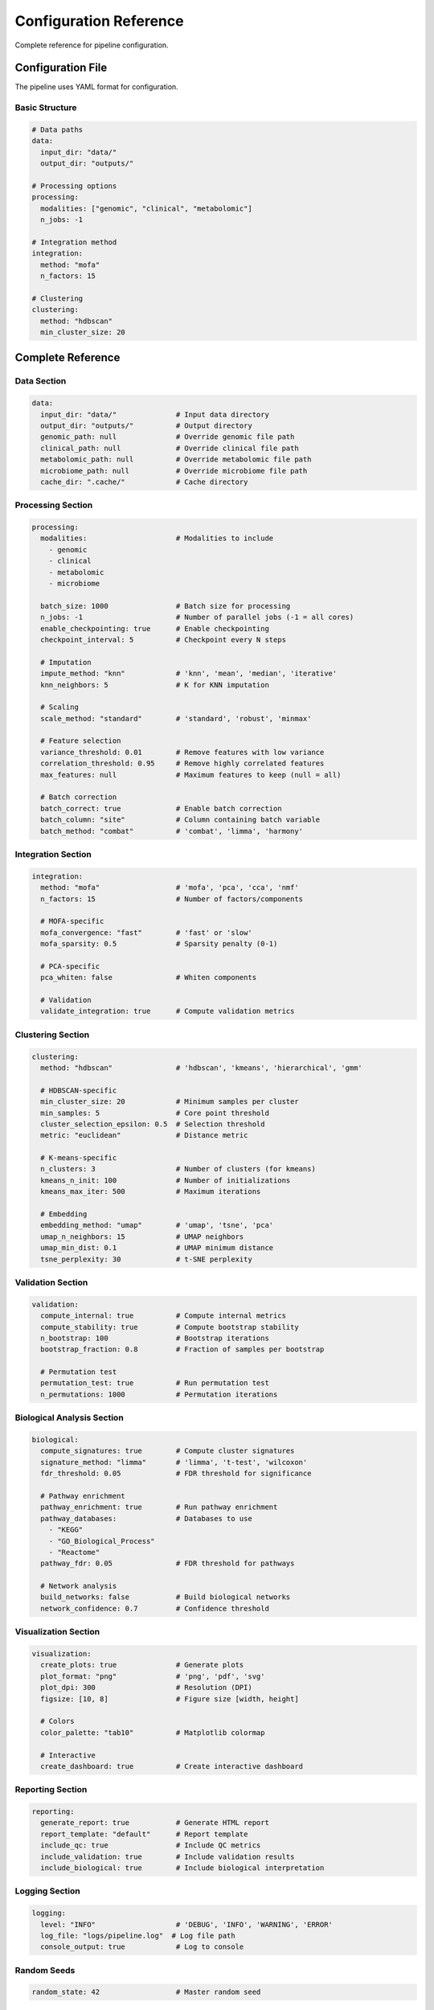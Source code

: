 Configuration Reference
=======================

Complete reference for pipeline configuration.

Configuration File
------------------

The pipeline uses YAML format for configuration.

Basic Structure
~~~~~~~~~~~~~~~

.. code-block:: yaml

    # Data paths
    data:
      input_dir: "data/"
      output_dir: "outputs/"

    # Processing options
    processing:
      modalities: ["genomic", "clinical", "metabolomic"]
      n_jobs: -1

    # Integration method
    integration:
      method: "mofa"
      n_factors: 15

    # Clustering
    clustering:
      method: "hdbscan"
      min_cluster_size: 20

Complete Reference
------------------

Data Section
~~~~~~~~~~~~

.. code-block:: yaml

    data:
      input_dir: "data/"              # Input data directory
      output_dir: "outputs/"          # Output directory
      genomic_path: null              # Override genomic file path
      clinical_path: null             # Override clinical file path
      metabolomic_path: null          # Override metabolomic file path
      microbiome_path: null           # Override microbiome file path
      cache_dir: ".cache/"            # Cache directory

Processing Section
~~~~~~~~~~~~~~~~~~

.. code-block:: yaml

    processing:
      modalities:                     # Modalities to include
        - genomic
        - clinical
        - metabolomic
        - microbiome

      batch_size: 1000                # Batch size for processing
      n_jobs: -1                      # Number of parallel jobs (-1 = all cores)
      enable_checkpointing: true      # Enable checkpointing
      checkpoint_interval: 5          # Checkpoint every N steps

      # Imputation
      impute_method: "knn"            # 'knn', 'mean', 'median', 'iterative'
      knn_neighbors: 5                # K for KNN imputation

      # Scaling
      scale_method: "standard"        # 'standard', 'robust', 'minmax'

      # Feature selection
      variance_threshold: 0.01        # Remove features with low variance
      correlation_threshold: 0.95     # Remove highly correlated features
      max_features: null              # Maximum features to keep (null = all)

      # Batch correction
      batch_correct: true             # Enable batch correction
      batch_column: "site"            # Column containing batch variable
      batch_method: "combat"          # 'combat', 'limma', 'harmony'

Integration Section
~~~~~~~~~~~~~~~~~~~

.. code-block:: yaml

    integration:
      method: "mofa"                  # 'mofa', 'pca', 'cca', 'nmf'
      n_factors: 15                   # Number of factors/components

      # MOFA-specific
      mofa_convergence: "fast"        # 'fast' or 'slow'
      mofa_sparsity: 0.5              # Sparsity penalty (0-1)

      # PCA-specific
      pca_whiten: false               # Whiten components

      # Validation
      validate_integration: true      # Compute validation metrics

Clustering Section
~~~~~~~~~~~~~~~~~~

.. code-block:: yaml

    clustering:
      method: "hdbscan"               # 'hdbscan', 'kmeans', 'hierarchical', 'gmm'

      # HDBSCAN-specific
      min_cluster_size: 20            # Minimum samples per cluster
      min_samples: 5                  # Core point threshold
      cluster_selection_epsilon: 0.5  # Selection threshold
      metric: "euclidean"             # Distance metric

      # K-means-specific
      n_clusters: 3                   # Number of clusters (for kmeans)
      kmeans_n_init: 100              # Number of initializations
      kmeans_max_iter: 500            # Maximum iterations

      # Embedding
      embedding_method: "umap"        # 'umap', 'tsne', 'pca'
      umap_n_neighbors: 15            # UMAP neighbors
      umap_min_dist: 0.1              # UMAP minimum distance
      tsne_perplexity: 30             # t-SNE perplexity

Validation Section
~~~~~~~~~~~~~~~~~~

.. code-block:: yaml

    validation:
      compute_internal: true          # Compute internal metrics
      compute_stability: true         # Compute bootstrap stability
      n_bootstrap: 100                # Bootstrap iterations
      bootstrap_fraction: 0.8         # Fraction of samples per bootstrap

      # Permutation test
      permutation_test: true          # Run permutation test
      n_permutations: 1000            # Permutation iterations

Biological Analysis Section
~~~~~~~~~~~~~~~~~~~~~~~~~~~~

.. code-block:: yaml

    biological:
      compute_signatures: true        # Compute cluster signatures
      signature_method: "limma"       # 'limma', 't-test', 'wilcoxon'
      fdr_threshold: 0.05             # FDR threshold for significance

      # Pathway enrichment
      pathway_enrichment: true        # Run pathway enrichment
      pathway_databases:              # Databases to use
        - "KEGG"
        - "GO_Biological_Process"
        - "Reactome"
      pathway_fdr: 0.05               # FDR threshold for pathways

      # Network analysis
      build_networks: false           # Build biological networks
      network_confidence: 0.7         # Confidence threshold

Visualization Section
~~~~~~~~~~~~~~~~~~~~~

.. code-block:: yaml

    visualization:
      create_plots: true              # Generate plots
      plot_format: "png"              # 'png', 'pdf', 'svg'
      plot_dpi: 300                   # Resolution (DPI)
      figsize: [10, 8]                # Figure size [width, height]

      # Colors
      color_palette: "tab10"          # Matplotlib colormap

      # Interactive
      create_dashboard: true          # Create interactive dashboard

Reporting Section
~~~~~~~~~~~~~~~~~

.. code-block:: yaml

    reporting:
      generate_report: true           # Generate HTML report
      report_template: "default"      # Report template
      include_qc: true                # Include QC metrics
      include_validation: true        # Include validation results
      include_biological: true        # Include biological interpretation

Logging Section
~~~~~~~~~~~~~~~

.. code-block:: yaml

    logging:
      level: "INFO"                   # 'DEBUG', 'INFO', 'WARNING', 'ERROR'
      log_file: "logs/pipeline.log"  # Log file path
      console_output: true            # Log to console

Random Seeds
~~~~~~~~~~~~

.. code-block:: yaml

    random_state: 42                  # Master random seed

Example Configurations
----------------------

Minimal Configuration
~~~~~~~~~~~~~~~~~~~~~

.. code-block:: yaml

    data:
      input_dir: "data/"
      output_dir: "outputs/"

    processing:
      modalities: ["genomic", "clinical"]

Quick Analysis
~~~~~~~~~~~~~~

.. code-block:: yaml

    data:
      input_dir: "data/"
      output_dir: "outputs/"

    integration:
      method: "pca"                   # Fast
      n_factors: 10

    clustering:
      method: "kmeans"                # Fast
      n_clusters: 3

High-Quality Analysis
~~~~~~~~~~~~~~~~~~~~~

.. code-block:: yaml

    data:
      input_dir: "data/"
      output_dir: "outputs/"

    processing:
      impute_method: "iterative"      # Best quality
      enable_checkpointing: true

    integration:
      method: "mofa"                  # Best for multi-omics
      n_factors: 20
      mofa_convergence: "slow"        # Higher quality

    clustering:
      method: "hdbscan"               # Auto-determines k
      min_cluster_size: 30            # Larger, more stable clusters

    validation:
      n_bootstrap: 500                # More iterations
      n_permutations: 5000

    biological:
      pathway_enrichment: true
      build_networks: true

Command-Line Overrides
----------------------

Override config values from command line:

.. code-block:: bash

    audhd-pipeline run \\
      --config config.yaml \\
      --n-clusters 5 \\
      --output-dir custom_outputs/

Environment Variables
---------------------

Set via environment:

.. code-block:: bash

    export AUDHD_DATA_DIR=/data/
    export AUDHD_N_JOBS=16

    audhd-pipeline run --config config.yaml